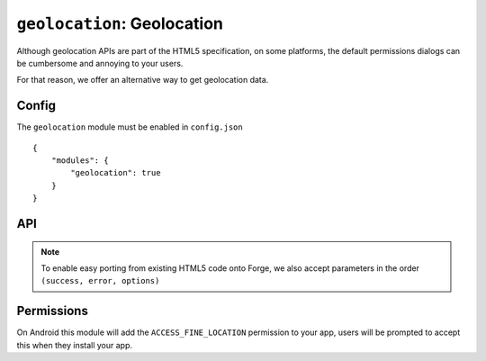 .. _modules-geolocation:

``geolocation``: Geolocation
================================================================================

Although geolocation APIs are part of the HTML5 specification, on some platforms, the default permissions dialogs can be cumbersome and annoying to your users.

For that reason, we offer an alternative way to get geolocation data.


Config
------

The ``geolocation`` module must be enabled in ``config.json``

.. parsed-literal::
    {
        "modules": {
            "geolocation": true
        }
    }

API
---

.. js:function:: geolocation.getCurrentPosition(options, success, error)

    :param object options: request specific levels of service from the location provider, currently supports ``"enableHighAccuracy": true`` to request GPS location if available.
    :param function(position) success: called with an object matching the W3C `Position <http://dev.w3.org/geo/api/spec-source.html#coordinates>`_ specification
    :param function(error) error: called when the user chooses not to share their location with your app

.. note:: To enable easy porting from existing HTML5 code onto Forge, we also accept parameters in the order ``(success, error, options)``

Permissions
-----------

On Android this module will add the ``ACCESS_FINE_LOCATION`` permission to your app, users will be prompted to accept this when they install your app.


